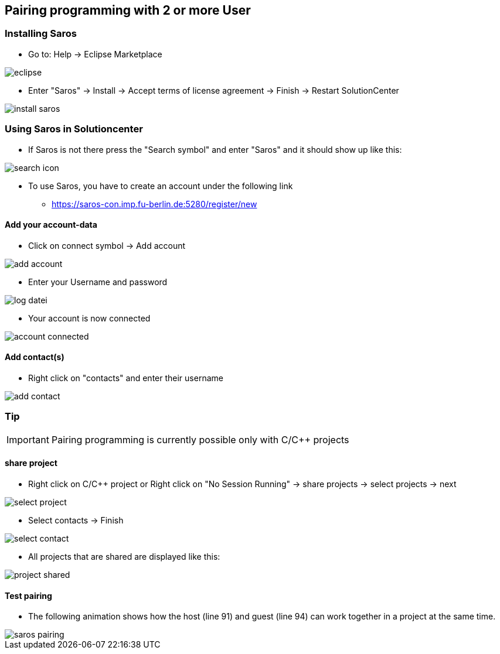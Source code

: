 == Pairing programming with 2 or more User

=== Installing Saros
  - Go to: Help -> Eclipse Marketplace
  
image::eclipse.png[]

  - Enter "Saros" -> Install -> Accept terms of license agreement -> Finish -> Restart SolutionCenter
  
image::install_saros.png[]

=== Using Saros in Solutioncenter

  - If Saros is not there press the "Search symbol" and enter "Saros" and it should show up like this:
 
image:search_icon.png[]
 
  - To use Saros, you have to create an account under the following link + 
 
  * https://saros-con.imp.fu-berlin.de:5280/register/new 

==== Add your account-data
  - Click on connect symbol -> Add account
  
image::add_account.png[]

  - Enter your Username and password
  
image::log_datei.png[]
 
  - Your account is now connected
 
image::account_connected.png[]

==== Add contact(s)
  - Right click on "contacts" and enter their username
  
image::add_contact.png[]

=== Tip

IMPORTANT: Pairing programming is currently possible only with C/C++ projects

==== share project
  - Right click on C/C++ project or Right click on "No Session Running" -> share projects -> select projects -> next
  
image::select_project.png[]

  - Select contacts -> Finish
  
image::select_contact.png[]
 
  - All projects that are shared are displayed like this:
  
image::project_shared.jpg[]

==== Test pairing
  - The following animation shows how the host (line 91) and guest (line 94) can work together in a project at the same time.
  
image::saros_pairing.gif[]









